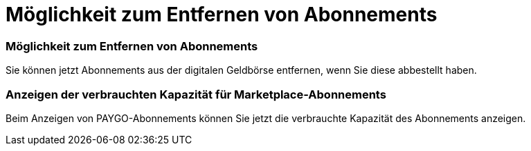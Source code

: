 = Möglichkeit zum Entfernen von Abonnements
:allow-uri-read: 




=== Möglichkeit zum Entfernen von Abonnements

Sie können jetzt Abonnements aus der digitalen Geldbörse entfernen, wenn Sie diese abbestellt haben.



=== Anzeigen der verbrauchten Kapazität für Marketplace-Abonnements

Beim Anzeigen von PAYGO-Abonnements können Sie jetzt die verbrauchte Kapazität des Abonnements anzeigen.
